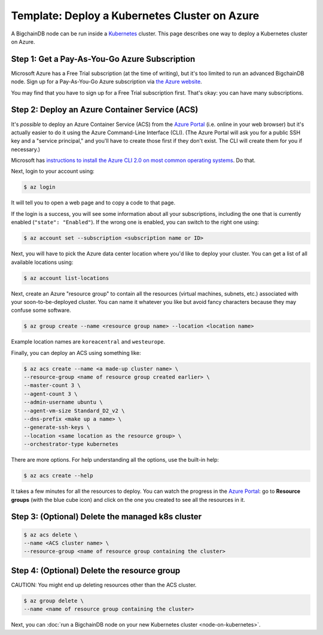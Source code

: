 Template: Deploy a Kubernetes Cluster on Azure
==============================================

A BigchainDB node can be run inside a `Kubernetes <https://kubernetes.io/>`_
cluster.
This page describes one way to deploy a Kubernetes cluster on Azure.


Step 1: Get a Pay-As-You-Go Azure Subscription
----------------------------------------------

Microsoft Azure has a Free Trial subscription (at the time of writing),
but it's too limited to run an advanced BigchainDB node.
Sign up for a Pay-As-You-Go Azure subscription
via `the Azure website <https://azure.microsoft.com>`_.

You may find that you have to sign up for a Free Trial subscription first.
That's okay: you can have many subscriptions.


Step 2: Deploy an Azure Container Service (ACS)
-----------------------------------------------

It's *possible* to deploy an Azure Container Service (ACS)
from the `Azure Portal <https://portal.azure.com>`_
(i.e. online in your web browser)
but it's actually easier to do it using the Azure
Command-Line Interface (CLI).
(The Azure Portal will ask you for a public SSH key
and a "service principal," and you'll have to create those
first if they don't exist. The CLI will create them
for you if necessary.)

Microsoft has `instructions to install the Azure CLI 2.0
on most common operating systems
<https://docs.microsoft.com/en-us/cli/azure/install-az-cli2>`_.
Do that.

Next, login to your account using:

.. code:: bash

   $ az login

It will tell you to open a web page and to copy a code to that page.

If the login is a success, you will see some information
about all your subscriptions, including the one that is currently
enabled (``"state": "Enabled"``). If the wrong one is enabled,
you can switch to the right one using:

.. code:: bash

   $ az account set --subscription <subscription name or ID>

Next, you will have to pick the Azure data center location
where you'd like to deploy your cluster.
You can get a list of all available locations using:

.. code:: bash

   $ az account list-locations

Next, create an Azure "resource group" to contain all the
resources (virtual machines, subnets, etc.) associated
with your soon-to-be-deployed cluster. You can name it
whatever you like but avoid fancy characters because they may
confuse some software.

.. code:: bash

   $ az group create --name <resource group name> --location <location name>

Example location names are ``koreacentral`` and ``westeurope``.

Finally, you can deploy an ACS using something like:

.. code:: bash

   $ az acs create --name <a made-up cluster name> \
   --resource-group <name of resource group created earlier> \
   --master-count 3 \
   --agent-count 3 \
   --admin-username ubuntu \
   --agent-vm-size Standard_D2_v2 \
   --dns-prefix <make up a name> \
   --generate-ssh-keys \
   --location <same location as the resource group> \
   --orchestrator-type kubernetes

There are more options. For help understanding all the options, use the built-in help:

.. code:: bash

   $ az acs create --help

It takes a few minutes for all the resources to deploy.
You can watch the progress in the `Azure Portal
<https://portal.azure.com>`_:
go to **Resource groups** (with the blue cube icon)
and click on the one you created
to see all the resources in it.


Step 3: (Optional) Delete the managed k8s cluster
-------------------------------------------------

.. code:: bash

   $ az acs delete \
   --name <ACS cluster name> \
   --resource-group <name of resource group containing the cluster> 


Step 4: (Optional) Delete the resource group
--------------------------------------------

CAUTION: You might end up deleting resources other than the ACS cluster.

.. code:: bash

   $ az group delete \
   --name <name of resource group containing the cluster> 


Next, you can :doc:`run a BigchainDB node on your new
Kubernetes cluster <node-on-kubernetes>`.
